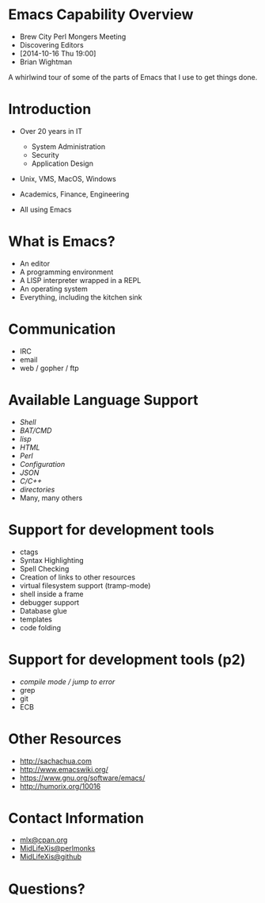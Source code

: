 #+COMMENT: Activate this with M-x org-present
* Emacs Capability Overview

  - Brew City Perl Mongers Meeting
  - Discovering Editors
  - [2014-10-16 Thu 19:00]
  - Brian Wightman


        A whirlwind tour of some of
        the parts of Emacs that I
        use to get things done.


* Introduction

  - Over 20 years in IT
    - System Administration
    - Security
    - Application Design

  - Unix, VMS, MacOS, Windows

  - Academics, Finance, Engineering

  - All using Emacs

* What is Emacs?

  - An editor
  - A programming environment
  - A LISP interpreter wrapped in a REPL
  - An operating system
  - Everything, including the kitchen sink

* Communication

  - IRC
  - email
  - web / gopher / ftp

* Available Language Support

  - [[file+emacs:./test.ksh][Shell]]
  - [[file+emacs:./test.cmd][BAT/CMD]]
  - [[file+emacs:./test.lisp][lisp]]
  - [[file+emacs:./test.html][HTML]]
  - [[file+emacs:./test.pl][Perl]]
  - [[file+emacs:./test.cfg][Configuration]]
  - [[file+emacs:./test.json][JSON]]
  - [[file+emacs:./test.c][C/C++]]
  - [[file+emacs:.][directories]]
  - Many, many others

* Support for development tools

  - ctags
  - Syntax Highlighting
  - Spell Checking
  - Creation of links to other resources
  - virtual filesystem support (tramp-mode)
  - shell inside a frame
  - debugger support
  - Database glue
  - templates
  - code folding

* Support for development tools (p2)

  - [[file+emacs:./compile-error.pl][compile mode / jump to error]]
  - grep
  - git
  - ECB

* Other Resources
  - [[http://sachachua.com]]
  - [[http://www.emacswiki.org/]]
  - [[https://www.gnu.org/software/emacs/][https://www.gnu.org/software/emacs/]]
  - [[http://humorix.org/10016][http://humorix.org/10016]]

* Contact Information

  - [[mailto:mlx@cpan.org][mlx@cpan.org]]
  - [[http://www.perlmonks.org/?node_id=272364][MidLifeXis@perlmonks]]
  - [[https://github.com/MidLifeXis][MidLifeXis@github]]


* Questions?
